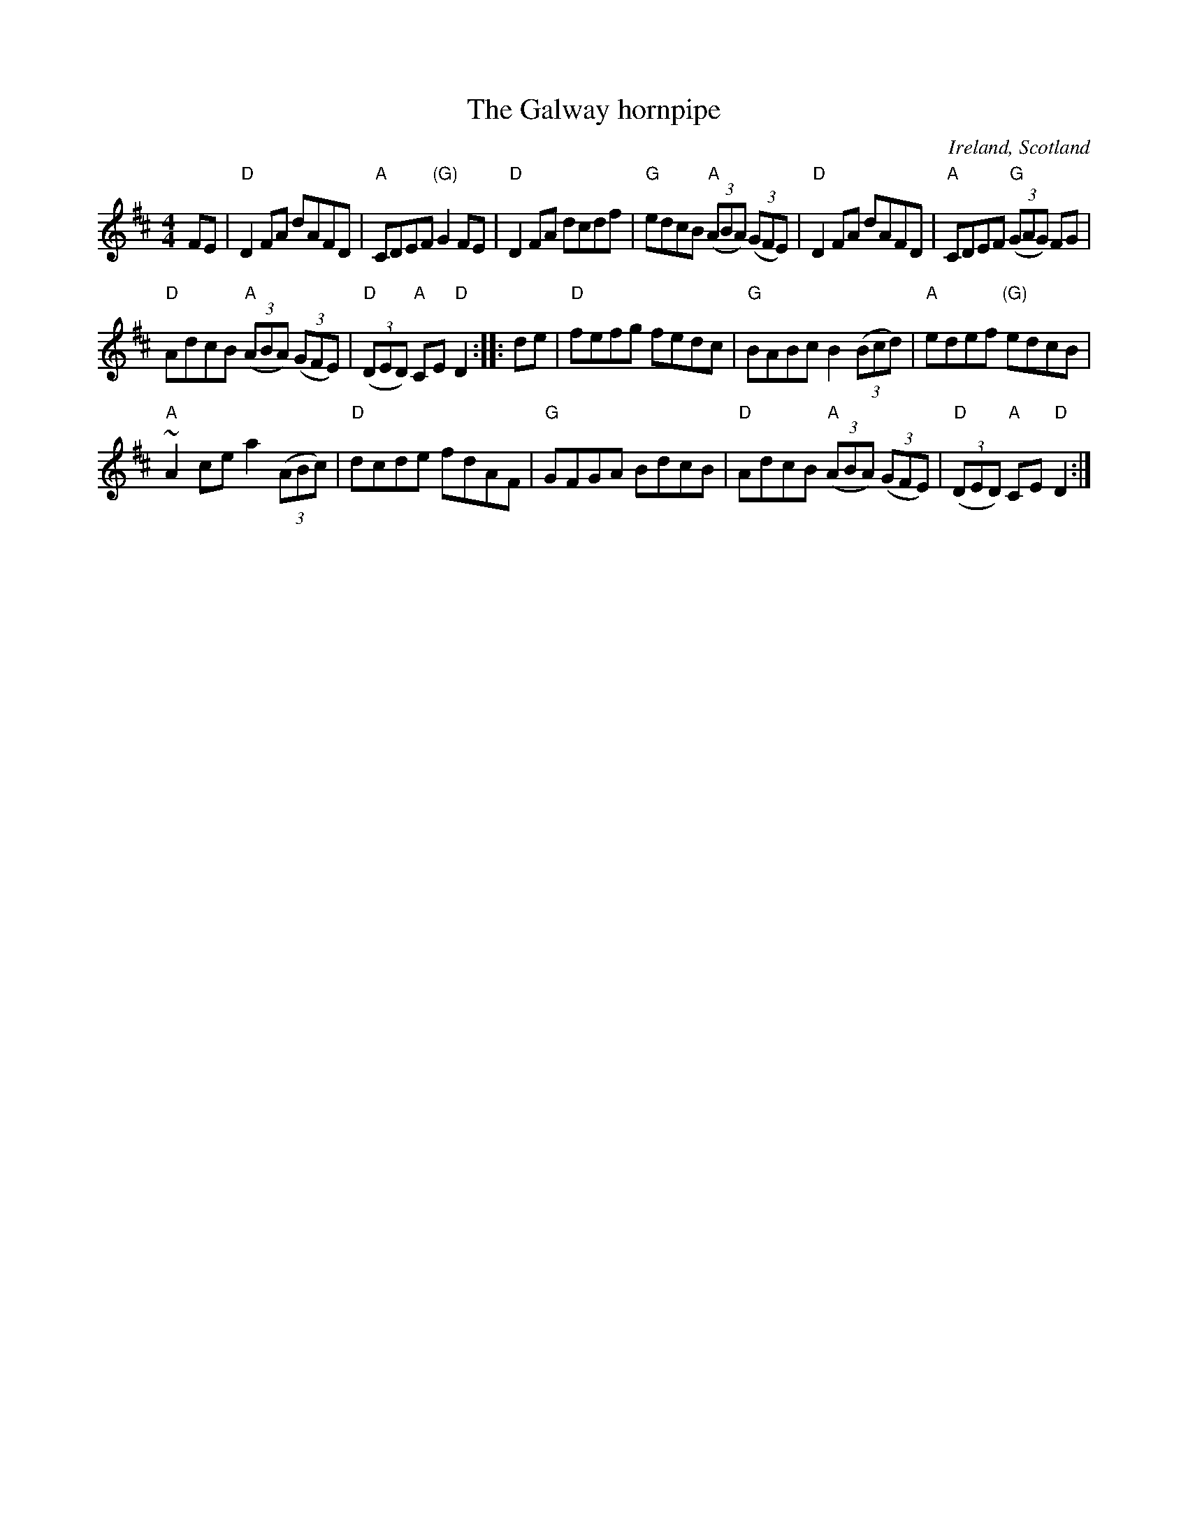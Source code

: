 X:477
T:The Galway hornpipe
R:Hornpipe
O:Ireland, Scotland
S:My arrangement from various sources
Z:Transcription, arrangement, chords:Mike Long
M:4/4
L:1/8
K:D
FE|\
"D"D2FA dAFD|"A"CDEF "(G)"G2FE|\
"D"D2FA dcdf|"G"edcB "A"(3(ABA) (3(GFE)|\
"D"D2FA dAFD|"A"CDEF "G"(3(GAG) FG|
"D"AdcB "A"(3(ABA) (3(GFE)|"D"(3(DED) "A"CE "D"D2:|\
|:de|\
"D"fefg fedc|"G"BABc B2 (3(Bcd)|"A"edef "(G)"edcB|
"A"~A2 ce a2 (3(ABc)|\
"D"dcde fdAF|"G"GFGA BdcB|"D"AdcB "A"(3(ABA) (3(GFE)|"D"(3(DED) "A"CE "D"D2:|
